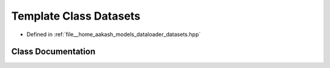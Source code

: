 .. _exhale_class_classmlpack_1_1models_1_1Datasets:

Template Class Datasets
=======================

- Defined in :ref:`file__home_aakash_models_dataloader_datasets.hpp`


Class Documentation
-------------------


.. doxygenclass:: mlpack::models::Datasets
   :members:
   :protected-members:
   :undoc-members: